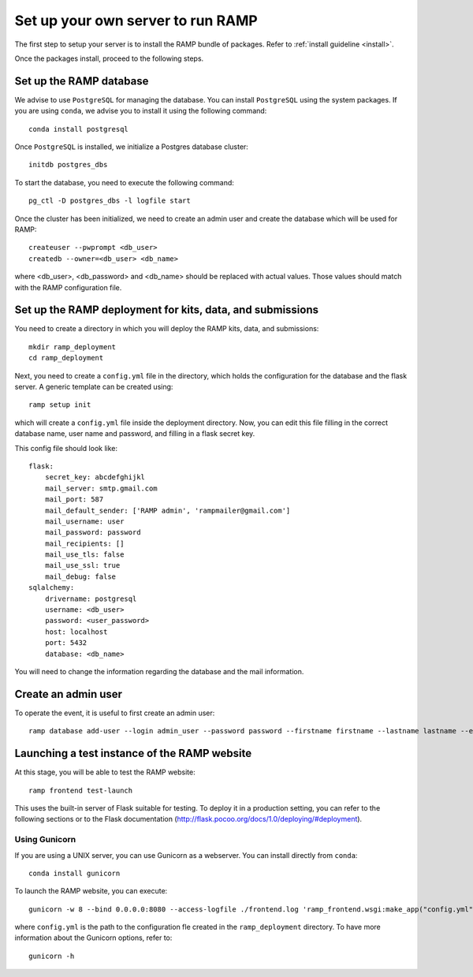 Set up your own server to run RAMP
==================================

The first step to setup your server is to install the RAMP bundle of packages.
Refer to :ref:`install guideline <install>`.

Once the packages install, proceed to the following steps.

Set up the RAMP database
------------------------

We advise to use ``PostgreSQL`` for managing the database. You can install
``PostgreSQL`` using the system packages. If you are using ``conda``, we
advise you to install it using the following command::

    conda install postgresql

Once ``PostgreSQL`` is installed, we initialize a Postgres database cluster::

    initdb postgres_dbs

To start the database, you need to execute the following command::

    pg_ctl -D postgres_dbs -l logfile start

Once the cluster has been initialized, we need to create an admin user and
create the database which will be used for RAMP::

    createuser --pwprompt <db_user>
    createdb --owner=<db_user> <db_name>

where <db_user>, <db_password> and <db_name> should be replaced with actual
values. Those values should match with the RAMP configuration file.

Set up the RAMP deployment for kits, data, and submissions
----------------------------------------------------------

You need to create a directory in which you will deploy the RAMP kits, data,
and submissions::

    mkdir ramp_deployment
    cd ramp_deployment

Next, you need to create a ``config.yml`` file in the directory, which holds
the configuration for the database and the flask server. A generic template
can be created using::

    ramp setup init

which will create a ``config.yml`` file inside the deployment directory. Now,
you can edit this file filling in the correct database name, user name and
password, and filling in a flask secret key.

This config file should look like::

    flask:
        secret_key: abcdefghijkl
        mail_server: smtp.gmail.com
        mail_port: 587
        mail_default_sender: ['RAMP admin', 'rampmailer@gmail.com']
        mail_username: user
        mail_password: password
        mail_recipients: []
        mail_use_tls: false
        mail_use_ssl: true
        mail_debug: false
    sqlalchemy:
        drivername: postgresql
        username: <db_user>
        password: <user_password>
        host: localhost
        port: 5432
        database: <db_name>

You will need to change the information regarding the database and the mail
information.

Create an admin user
--------------------

To operate the event, it is useful to first create an admin user::

    ramp database add-user --login admin_user --password password --firstname firstname --lastname lastname --email admin@email.com --access-level admin

Launching a test instance of the  RAMP website
----------------------------------------------

At this stage, you will be able to test the RAMP website::

    ramp frontend test-launch

This uses the built-in server of Flask suitable for testing. To deploy it
in a production setting, you can refer to the following sections or to the
Flask documentation (http://flask.pocoo.org/docs/1.0/deploying/#deployment).

Using Gunicorn
..............

If you are using a UNIX server, you can use Gunicorn as a webserver. You can
install directly from ``conda``::

    conda install gunicorn

To launch the RAMP website, you can execute::

    gunicorn -w 8 --bind 0.0.0.0:8080 --access-logfile ./frontend.log 'ramp_frontend.wsgi:make_app("config.yml")'

where ``config.yml`` is the path to the configuration fle created in the
``ramp_deployment`` directory. To have more information about the Gunicorn
options, refer to::

    gunicorn -h
